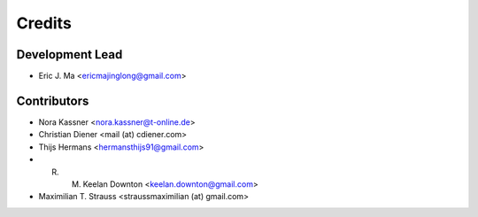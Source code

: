=======
Credits
=======

Development Lead
----------------

* Eric J. Ma <ericmajinglong@gmail.com>

Contributors
------------

* Nora Kassner <nora.kassner@t-online.de>
* Christian Diener <mail (at) cdiener.com>
* Thijs Hermans <hermansthijs91@gmail.com>
* R. M. Keelan Downton <keelan.downton@gmail.com>
* Maximilian T. Strauss <straussmaximilian (at) gmail.com>
